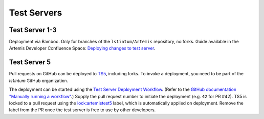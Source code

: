 .. _testservers:

Test Servers
============

Test Server 1-3
---------------

Deployment via Bamboo. Only for branches of the ``ls1intum/Artemis`` repository, no forks.
Guide available in the Artemis Developer Confluence Space: `Deploying changes to test server`_.

.. _`Deploying changes to test server`: https://confluence.ase.in.tum.de/display/ArTEMiS/Deploying+changes+to+test+server

Test Server 5
-------------


Pull requests on GitHub can be deployed to TS5_, including forks.
To invoke a deployment, you need to be part of the `ls1intum` GitHub organization.

The deployment can be started using the `Test Server Deployment Workflow`_.
(Refer to the `GitHub documentation "Manually running a workflow"`_.)
Supply the pull request number to initiate the deployment (e.g. ``42`` for PR #42).
TS5 is locked to a pull request using the `lock:artemistest5`_ label, which is automatically applied on deployment.
Remove the label from the PR once the test server is free to use by other developers.


.. _TS5: https://artemistest5.ase.in.tum.de
.. _`Test Server Deployment Workflow`: https://github.com/ls1intum/Artemis/actions?query=workflow%3A%22Testserver+Deployment%22
.. _`GitHub documentation "Manually running a workflow"`: https://docs.github.com/en/free-pro-team@latest/actions/managing-workflow-runs/manually-running-a-workflow
.. _`lock:artemistest5`: https://github.com/ls1intum/Artemis/pulls?q=is%3Aopen+is%3Apr+label%3Alock%3Aartemistest5
